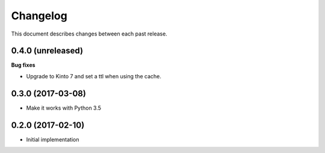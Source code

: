 Changelog
=========

This document describes changes between each past release.


0.4.0 (unreleased)
------------------

**Bug fixes**

- Upgrade to Kinto 7 and set a ttl when using the cache.

0.3.0 (2017-03-08)
------------------

- Make it works with Python 3.5

0.2.0 (2017-02-10)
------------------

- Initial implementation
